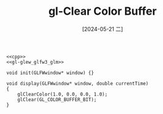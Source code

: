 :PROPERTIES:
:ID:       9c5b5a45-2198-4a88-8036-44a9de04c864
:END:
#+title: gl-Clear Color Buffer
#+date: [2024-05-21 二]
#+last_modified: [2024-07-05 五 13:07]





#+HEADER: :flags "$(pkg-config --cflags glfw3  gl glx x11 xrandr xi xxf86vm  glew glu)" 
#+HEADER: :libs "$(pkg-config --libs glfw3  gl glx x11 xrandr xi xxf86vm  glew glu) "
#+BEGIN_SRC C++ :noweb yes 
  <<cpp>>
  <<gl-glew_glfw3_glm>>

  void init(GLFWwindow* window) {}

  void display(GLFWwindow* window, double currentTime)
  {
	  glClearColor(1.0, 0.0, 0.0, 1.0); 
	  glClear(GL_COLOR_BUFFER_BIT); 
  }

#+END_SRC

#+RESULTS:

